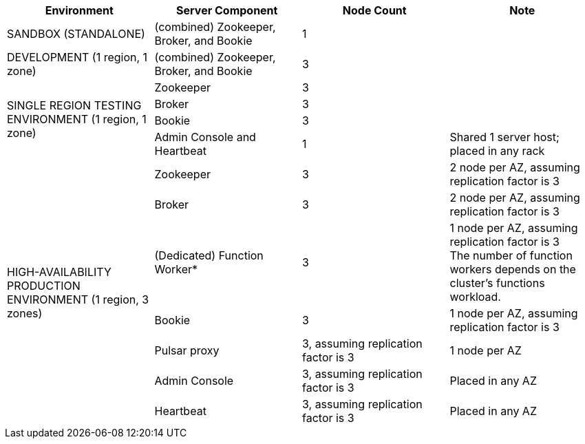 [cols=4*,options=header]
|===
|Environment
|Server Component
|Node Count
|Note

|SANDBOX (STANDALONE)
|(combined) Zookeeper, Broker, and Bookie
|1
|

|DEVELOPMENT (1 region, 1 zone)
|(combined) Zookeeper, Broker, and Bookie
|3
|

.4+|SINGLE REGION TESTING ENVIRONMENT (1 region, 1 zone)
|Zookeeper
|3
|
|Broker
|3
|
|Bookie
|3
|
|Admin Console and Heartbeat
|1
|Shared 1 server host; placed in any rack

.7+|HIGH-AVAILABILITY PRODUCTION ENVIRONMENT (1 region, 3 zones)
|Zookeeper
|3
|2 node per AZ, assuming replication factor is 3
|Broker
|3
|2 node per AZ, assuming replication factor is 3
|(Dedicated) Function Worker*
|3
|1 node per AZ, assuming replication factor is 3 +
The number of function workers depends on the cluster's functions workload.
|Bookie
|3
|1 node per AZ, assuming replication factor is 3
|Pulsar proxy
|3, assuming replication factor is 3
|1 node per AZ
|Admin Console
|3, assuming replication factor is 3
|Placed in any AZ
|Heartbeat
|3, assuming replication factor is 3
|Placed in any AZ
|===